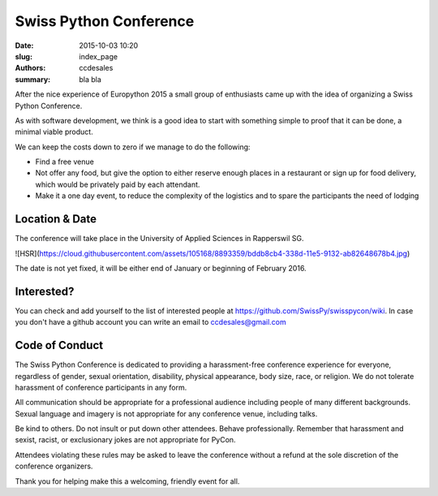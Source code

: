 Swiss Python Conference
#######################

:date: 2015-10-03 10:20
:slug: index_page
:authors: ccdesales
:summary: bla bla 


After the nice experience of Europython 2015 a small group of enthusiasts came up with the idea of organizing a Swiss Python Conference.

As with software development, we think is a good idea to start with something simple to proof that it can be done, a minimal viable product.

We can keep the costs down to zero if we manage to do the following:

* Find a free venue
* Not offer any food, but give the option to either reserve enough places in a restaurant or sign up for food delivery, which would be privately paid by each attendant.
* Make it a one day event, to reduce the complexity of the logistics and to spare the participants the need of lodging 

Location & Date
===============

The conference will take place in the University of Applied Sciences in Rapperswil SG.

![HSR](https://cloud.githubusercontent.com/assets/105168/8893359/bddb8cb4-338d-11e5-9132-ab82648678b4.jpg)

The date is not yet fixed, it will be either end of January or beginning of February 2016.

Interested?
===========

You can check and add yourself to the list of interested people at https://github.com/SwissPy/swisspycon/wiki. In case you don't have a github account you can write an email to ccdesales@gmail.com

Code of Conduct
===============
The Swiss Python Conference is dedicated to providing a harassment-free conference experience for everyone, regardless of gender, sexual orientation, disability, physical appearance, body size, race, or religion. We do not tolerate harassment of conference participants in any form.

All communication should be appropriate for a professional audience including people of many different backgrounds. Sexual language and imagery is not appropriate for any conference venue, including talks.

Be kind to others. Do not insult or put down other attendees. Behave professionally. Remember that harassment and sexist, racist, or exclusionary jokes are not appropriate for PyCon.

Attendees violating these rules may be asked to leave the conference without a refund at the sole discretion of the conference organizers.

Thank you for helping make this a welcoming, friendly event for all.